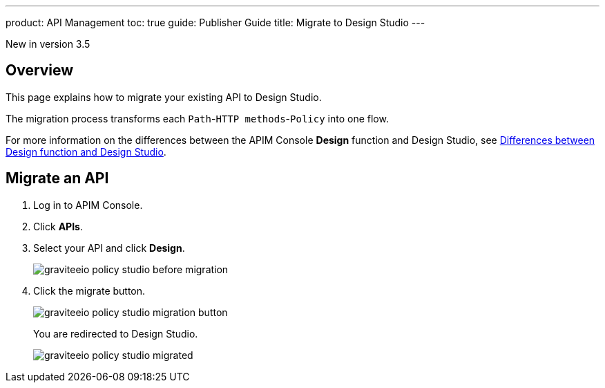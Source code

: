 ---
product: API Management
toc: true
guide: Publisher Guide
title: Migrate to Design Studio
---

[label label-version]#New in version 3.5#


== Overview
This page explains how to migrate your existing API to Design Studio.

The migration process transforms each `Path`-`HTTP methods`-`Policy` into one flow.

For more information on the differences between the APIM Console *Design* function and Design Studio, see link:/apim/3.x/apim_publisherguide_design_studio_overview.html#differences[Differences between Design function and Design Studio^].

== Migrate an API

. Log in to APIM Console.
. Click *APIs*.
. Select your API and click *Design*.
+
image::apim/3.x/api-publisher-guide/policies/graviteeio-policy-studio-before-migration.png[]

. Click the migrate button.
+
image::apim/3.x/api-publisher-guide/policies/graviteeio-policy-studio-migration-button.png[]
+
You are redirected to Design Studio.
+
image::apim/3.x/api-publisher-guide/policies/graviteeio-policy-studio-migrated.png[]
